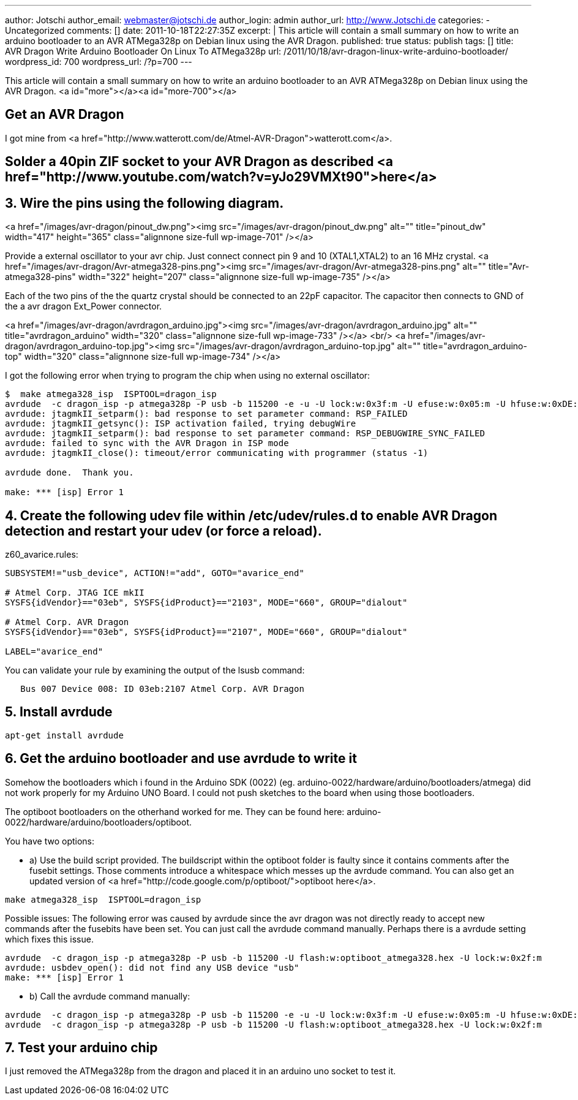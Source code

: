 ---
author: Jotschi
author_email: webmaster@jotschi.de
author_login: admin
author_url: http://www.Jotschi.de
categories:
- Uncategorized
comments: []
date: 2011-10-18T22:27:35Z
excerpt: |
  This article will contain a small summary on how to write an arduino bootloader to an AVR ATMega328p on Debian linux using the AVR Dragon.
published: true
status: publish
tags: []
title: AVR Dragon Write Arduino Bootloader On Linux To ATMega328p
url: /2011/10/18/avr-dragon-linux-write-arduino-bootloader/
wordpress_id: 700
wordpress_url: /?p=700
---

This article will contain a small summary on how to write an arduino bootloader to an AVR ATMega328p on Debian linux using the AVR Dragon.
<a id="more"></a><a id="more-700"></a>

==  Get an AVR Dragon
I got mine from <a href="http://www.watterott.com/de/Atmel-AVR-Dragon">watterott.com</a>.

==  Solder a 40pin ZIF socket to your AVR Dragon as described <a href="http://www.youtube.com/watch?v=yJo29VMXt90">here</a>


==  3. Wire the pins using the following diagram. 

<a href="/images/avr-dragon/pinout_dw.png"><img src="/images/avr-dragon/pinout_dw.png" alt="" title="pinout_dw" width="417" height="365" class="alignnone size-full wp-image-701" /></a>

Provide a external oscillator to your avr chip. Just connect connect pin 9 and 10 (XTAL1,XTAL2) to an 16 MHz crystal. 
<a href="/images/avr-dragon/Avr-atmega328-pins.png"><img src="/images/avr-dragon/Avr-atmega328-pins.png" alt="" title="Avr-atmega328-pins" width="322" height="207" class="alignnone size-full wp-image-735" /></a>

Each of the two pins of the the quartz crystal should be connected to an 22pF capacitor. The capacitor then connects to GND of the a avr dragon Ext_Power connector.

<a href="/images/avr-dragon/avrdragon_arduino.jpg"><img src="/images/avr-dragon/avrdragon_arduino.jpg" alt="" title="avrdragon_arduino" width="320"  class="alignnone size-full wp-image-733" /></a>
<br/>
<a href="/images/avr-dragon/avrdragon_arduino-top.jpg"><img src="/images/avr-dragon/avrdragon_arduino-top.jpg" alt="" title="avrdragon_arduino-top" width="320"  class="alignnone size-full wp-image-734" /></a>


I got the following error when trying to program the chip when using no external oscillator:

[source, bash]
----
$  make atmega328_isp  ISPTOOL=dragon_isp
avrdude  -c dragon_isp -p atmega328p -P usb -b 115200 -e -u -U lock:w:0x3f:m -U efuse:w:0x05:m -U hfuse:w:0xDE:m -U lfuse:w:0xFF:m
avrdude: jtagmkII_setparm(): bad response to set parameter command: RSP_FAILED
avrdude: jtagmkII_getsync(): ISP activation failed, trying debugWire
avrdude: jtagmkII_setparm(): bad response to set parameter command: RSP_DEBUGWIRE_SYNC_FAILED
avrdude: failed to sync with the AVR Dragon in ISP mode
avrdude: jtagmkII_close(): timeout/error communicating with programmer (status -1)

avrdude done.  Thank you.

make: *** [isp] Error 1
----


==  4. Create the following udev file within /etc/udev/rules.d to enable AVR Dragon detection and restart your udev (or force a reload).

z60_avarice.rules:

[source, bash]
----
SUBSYSTEM!="usb_device", ACTION!="add", GOTO="avarice_end"

# Atmel Corp. JTAG ICE mkII
SYSFS{idVendor}=="03eb", SYSFS{idProduct}=="2103", MODE="660", GROUP="dialout"

# Atmel Corp. AVR Dragon
SYSFS{idVendor}=="03eb", SYSFS{idProduct}=="2107", MODE="660", GROUP="dialout"

LABEL="avarice_end"
----

You can validate your rule by examining the output of the lsusb command:

[source, bash]
----
   Bus 007 Device 008: ID 03eb:2107 Atmel Corp. AVR Dragon
----

==  5. Install avrdude

[source, bash]
----
apt-get install avrdude
----


==  6. Get the arduino bootloader and use avrdude to write it

Somehow the bootloaders which i found in the Arduino SDK (0022) (eg. arduino-0022/hardware/arduino/bootloaders/atmega) did not work properly for my Arduino UNO Board. I could not push sketches to the board when using those bootloaders.

The optiboot bootloaders on the otherhand worked for me. They can be found here: arduino-0022/hardware/arduino/bootloaders/optiboot.

You have two options:

* a) Use the build script provided. The buildscript within the optiboot folder is faulty since it contains comments after the fusebit settings. Those comments introduce a whitespace which messes up the avrdude command. You can also get an updated version of <a href="http://code.google.com/p/optiboot/">optiboot here</a>.

[source, bash]
----
make atmega328_isp  ISPTOOL=dragon_isp
----

Possible issues: 
The following error was caused by avrdude since the avr dragon was not directly ready to accept new commands after the fusebits have been set. You can just call the avrdude command manually. Perhaps there is a avrdude setting which fixes this issue.

[source, bash]
----
avrdude  -c dragon_isp -p atmega328p -P usb -b 115200 -U flash:w:optiboot_atmega328.hex -U lock:w:0x2f:m
avrdude: usbdev_open(): did not find any USB device "usb"
make: *** [isp] Error 1
----


* b) Call the avrdude command manually:

[source, bash]
----
avrdude  -c dragon_isp -p atmega328p -P usb -b 115200 -e -u -U lock:w:0x3f:m -U efuse:w:0x05:m -U hfuse:w:0xDE:m -U lfuse:w:0xFF:m
avrdude  -c dragon_isp -p atmega328p -P usb -b 115200 -U flash:w:optiboot_atmega328.hex -U lock:w:0x2f:m
----

==  7. Test your arduino chip

I just removed the ATMega328p from the dragon and placed it in an arduino uno socket to test it. 